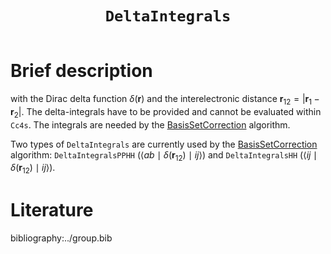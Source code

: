 :PROPERTIES:
:ID: DeltaIntegrals
:END:
#+title: =DeltaIntegrals=
# #+OPTIONS: toc:nil


* Brief description

\begin{equation}
\langle pq \mid \delta(\mathbf{r}_{12}) \mid rs \rangle = \int \int d\mathbf{r}_1 d\mathbf{r}_2  \phi_p^*(\mathbf{r}_1) \phi_q^*(\mathbf{r}_2) \delta(\mathbf{r}_{12}) \phi_r (\mathbf{r}_1) \phi_s (\mathbf{r}_2)
\end{equation}

with the Dirac delta function $\delta(\mathbf{r})$ and the interelectronic distance
$\mathbf{r}_{12}=|\mathbf{r}_1-\mathbf{r}_2|$. The delta-integrals have to be
provided and cannot be evaluated within =Cc4s=. 
The integrals are needed by the [[id:BasisSetCorrection][BasisSetCorrection]] algorithm.

Two types of =DeltaIntegrals= are currently used by the [[id:BasisSetCorrection][BasisSetCorrection]] algorithm:
=DeltaIntegralsPPHH= ($\langle ab \mid \delta(\mathbf{r}_{12}) \mid ij \rangle$)  and =DeltaIntegralsHH=
($\langle ij \mid \delta(\mathbf{r}_{12}) \mid ij \rangle$).



* Literature
bibliography:../group.bib


